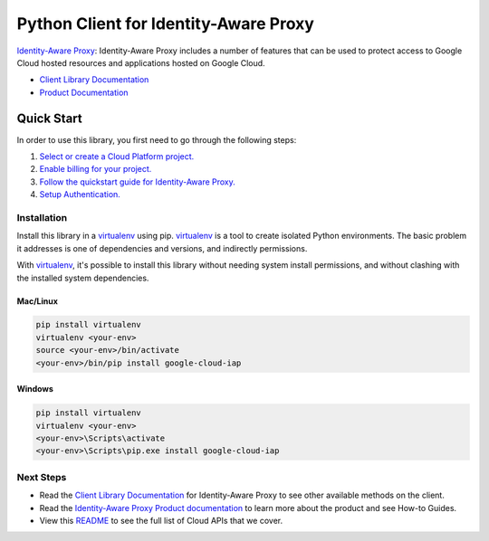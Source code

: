 Python Client for Identity-Aware Proxy
======================================

|beta| |pypi| |versions|

`Identity-Aware Proxy`_: Identity-Aware Proxy includes a number of features that can be used to protect 
access to Google Cloud hosted resources and applications hosted on Google Cloud.

- `Client Library Documentation`_
- `Product Documentation`_

.. |beta| image:: https://img.shields.io/badge/support-beta-gold.svg
   :target: https://github.com/googleapis/google-cloud-python/blob/master/README.rst#general-availability
.. |pypi| image:: https://img.shields.io/pypi/v/google-cloud-iap.svg
   :target: https://pypi.org/project/google-cloud-iap/
.. |versions| image:: https://img.shields.io/pypi/pyversions/google-cloud-iap.svg
   :target: https://pypi.org/project/google-cloud-iap/
.. _Identity-Aware Proxy: https://cloud.google.com/iap
.. _Client Library Documentation: https://googleapis.dev/python/iap/latest
.. _Product Documentation:  https://cloud.google.com/iap/docs

Quick Start
-----------

In order to use this library, you first need to go through the following steps:

1. `Select or create a Cloud Platform project.`_
2. `Enable billing for your project.`_
3. `Follow the quickstart guide for Identity-Aware Proxy.`_
4. `Setup Authentication.`_

.. _Select or create a Cloud Platform project.: https://console.cloud.google.com/project
.. _Enable billing for your project.: https://cloud.google.com/billing/docs/how-to/modify-project#enable_billing_for_a_project
.. _Follow the quickstart guide for Identity-Aware Proxy.:  https://cloud.google.com/iap/docs/quickstarts
.. _Setup Authentication.: https://googleapis.dev/python/google-api-core/latest/auth.html

Installation
~~~~~~~~~~~~

Install this library in a `virtualenv`_ using pip. `virtualenv`_ is a tool to
create isolated Python environments. The basic problem it addresses is one of
dependencies and versions, and indirectly permissions.

With `virtualenv`_, it's possible to install this library without needing system
install permissions, and without clashing with the installed system
dependencies.

.. _`virtualenv`: https://virtualenv.pypa.io/en/latest/


Mac/Linux
^^^^^^^^^

.. code-block:: console

    pip install virtualenv
    virtualenv <your-env>
    source <your-env>/bin/activate
    <your-env>/bin/pip install google-cloud-iap


Windows
^^^^^^^

.. code-block:: console

    pip install virtualenv
    virtualenv <your-env>
    <your-env>\Scripts\activate
    <your-env>\Scripts\pip.exe install google-cloud-iap

Next Steps
~~~~~~~~~~

-  Read the `Client Library Documentation`_ for Identity-Aware Proxy
   to see other available methods on the client.
-  Read the `Identity-Aware Proxy Product documentation`_ to learn
   more about the product and see How-to Guides.
-  View this `README`_ to see the full list of Cloud
   APIs that we cover.

.. _Identity-Aware Proxy Product documentation:  https://cloud.google.com/iap/docs
.. _README: https://github.com/googleapis/google-cloud-python/blob/master/README.rst